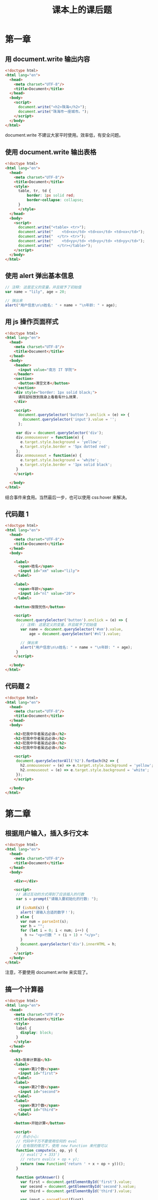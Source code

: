 #+TITLE: 课本上的课后题



* 第一章
** 用 document.write 输出内容

#+begin_src html
  <!doctype html>
  <html lang="en">
    <head>
      <meta charset="UTF-8"/>
      <title>Document</title>
    </head>
    <body>
      <script>
        document.write("<h2>珠海</h2>");
        document.write("珠海市一座城市。");
      </script>
    </body>
  </html>
#+end_src

document.write 不建议大家平时使用。效率低，有安全问题。

** 使用 document.write 输出表格

#+begin_src html :tangle e:/aaa.html
  <!doctype html>
  <html lang="en">
    <head>
      <meta charset="UTF-8"/>
      <title>Document</title>
      <style>
        table, tr, td {
            border: 1px solid red;
            border-collapse: collapse;
        }
        </style>
    </head>
    <body>
      <script>
        document.write("<table> <tr>");
        document.write("    <td>xx</td> <td>xx</td> <td>xx</td>");
        document.write("  </tr> <tr>");
        document.write("    <td>yy</td> <td>yy</td> <td>yy</td>");
        document.write("  </tr></table>");
      </script>
    </body>
  </html>
#+end_src

** 使用 alert 弹出基本信息

#+begin_src js
  // 注释: 这是定义的变量，并且赋予了初始值
  var name = "lily", age = 20;

  // 弹出来
  alert("用户信息\n\n姓名: " + name + "\n年龄: " + age);
#+end_src

** 用 js 操作页面样式

#+begin_src html
  <!doctype html>
  <html lang="en">
    <head>
      <meta charset="UTF-8"/>
      <title>Document</title>
    </head>
    <body>
      <header>
        <input value="南方 IT 学院">
      </header>
      <section>
        <button>清空文本</button>
      </section>
      <div style="border: 1px solid black;">
        请将鼠标放到我身上看看有什么效果.
      </div>

      <script>
        document.querySelector('button').onclick = (e) => {
          document.querySelector('input').value = '';
        };

       var div = document.querySelector('div');
       div.onmouseover = function(e) {
         e.target.style.background = 'yellow';
         e.target.style.border = '5px dotted red';
       };
       div.onmouseout = function(e) {
         e.target.style.background = 'white';
         e.target.style.border = '1px solid black';
       }
      </script>

    </body>
  </html>
#+end_src

结合事件来食用。当然最后一步，也可以使用 css:hover 来解决。

** 代码题 1

#+begin_src html
  <!doctype html>
  <html lang="en">
    <head>
      <meta charset="UTF-8"/>
      <title>Document</title>
    </head>
    <body>

      <label>
        <span>姓名</span>
        <input id="xm" value="lily">
      </label>

      <label>
        <span>年龄</span>
        <input id="nl" value="20">
      </label>

      <button>按我忧伤</button>

      <script>
       document.querySelector('button').onclick = (e) => {
         // 注释: 这是定义的变量，并且赋予了初始值
         var name = document.querySelector('#xm').value,
             age = document.querySelector('#nl').value;

         // 弹出来
         alert("用户信息\n\n姓名: " + name + "\n年龄: " + age);
       }
      </script>

    </body>
  </html>
#+end_src

** 代码题 2

#+begin_src html
  <!doctype html>
  <html lang="en">
    <head>
      <meta charset="UTF-8"/>
      <title>Document</title>
    </head>
    <body>

      <h2>犯我中华者虽远必诛</h2>
      <h2>犯我中华者虽远必诛</h2>
      <h2>犯我中华者虽远必诛</h2>
      <h2>犯我中华者虽远必诛</h2>

      <script>
       document.querySelectorAll('h2').forEach(h2 => {
         h2.onmouseover = (e) => e.target.style.background = 'yellow';
         h2.onmouseout = (e) => e.target.style.background = 'white';
       });
      </script>

    </body>
  </html>
#+end_src

* 第二章
** 根据用户输入，插入多行文本

#+begin_src html
  <!doctype html>
  <html lang="en">
    <head>
      <meta charset="UTF-8"/>
      <title>Document</title>
    </head>
    <body>

      <div></div>

      <script>
       // 通过互动的方式得到了应该插入的行数
       var s = prompt("请输入要初始化的行数: ");

       if (isNaN(s)) {
         alert('请输入合适的数字！');
       } else {
         var num = parseInt(s);
         var h = "";
         for (let i = 0; i < num; i++) {
           h += "<p>行数 " + (i + 1) + "</p>";
         }
         document.querySelector('div').innerHTML = h;
       }
      </script>
    </body>
  </html>
#+end_src

注意，不要使用 document.write 来实现了。

** 搞一个计算器

#+begin_src html
  <!doctype html>
  <html lang="en">
    <head>
      <meta charset="UTF-8"/>
      <title>Document</title>
      <style>
       label {
         display: block;
       }
      </style>
    </head>
    <body>

      <h3>简单计算器</h3>
      <label>
        <span>第1个数</span>
        <input id="first">
      </label>
      <label>
        <span>第2个数</span>
        <input id="second">
      </label>
      <label>
        <span>第3个数</span>
        <input id="third">
      </label>

      <button>开始计算</button>

      <script>
       // 务必小心:
       // 代码中千万不要使用任何的 eval
       // 在有限的情况下，使用 new Function 来代替可以
       function compute(x, op, y) {
         // eval('2 + 333')
         // return eval(x + op + y);
         return (new Function('return ' + x + op + y))();
       }

       function getAnswer() {
         var first = document.getElementById('first').value;
         var second = document.getElementById('second').value;
         var third = document.getElementById('third').value;

         var input = parseFloat(first)
                   + second
                   + parseFloat(third);
         alert(input + '=' + compute(first, second, third));
       }

       document.querySelector('button').onclick = getAnswer;

      </script>
    </body>
  </html>

#+end_src

** 奇偶行的背景颜色

#+begin_src html
  <!doctype html>
  <html lang="en">
    <head>
      <meta charset="UTF-8"/>
      <title>Document</title>
      <style>
       table, tr, td {
         border: 1px solid black;
         border-collapse: collapse;
         padding: 5px 1em;
       }
       /* 可以使用 css 的方法来实现 */
       tr:nth-child(odd) {
         background: yellow;
       }
      </style>
    </head>
    <body>
      <table>
        <tr>
          <td>xxx</td>
          <td>xxx</td>
          <td>xxx</td>
        </tr>
        <tr>
          <td>xxx</td>
          <td>xxx</td>
          <td>xxx</td>
        </tr>
        <tr>
          <td>xxx</td>
          <td>xxx</td>
          <td>xxx</td>
        </tr>
        <tr>
          <td>xxx</td>
          <td>xxx</td>
          <td>xxx</td>
        </tr>
        <tr>
          <td>xxx</td>
          <td>xxx</td>
          <td>xxx</td>
        </tr>
      </table>
      <script>
       // 用 JS 的方式去实现
       document.querySelectorAll('tr:nth-child(even)').forEach((el) => {
         el.style.background = 'pink';
       });
      </script>
    </body>
  </html>
#+end_src


** 代码题 1

#+begin_src html
  <!doctype html>
  <html lang="en">
    <head>
      <meta charset="UTF-8"/>
      <title>Document</title>
    </head>
    <body>
      <button>点我算分</button>

      <script>
       function transformFenshu(score) {
         if (score >= 90) {
           return 'A';
         }
         if (score >= 80) {
           return 'B';
         }
         if (score >= 70) {
           return 'C';
         }
         if (score >= 60) {
           return 'D';
         }
         return 'E';
       }

       document.querySelector('button').onclick = function(e) {
         var input = prompt("请输入你的百分之分数: ");
         alert(transformFenshu(parseFloat(input)));
       };
      </script>
    </body>
  </html>
#+end_src

** 代码题 2 打印乘法表

#+begin_src html
  <!doctype html>
  <html lang="en">
    <head>
      <meta charset="UTF-8"/>
      <title>Document</title>
      <style>
       h3 {
         font-size: 35pt;
         position: absolute;
         top: -20px;
         right: 200px;
       }
       i {
         background: darkgreen;
         color: white;
         margin: 3px;
         padding: 5px;
         width: 90px;
         display: inline-block;
         text-align: center;
         font-style: normal;
         font-weight: bold;
         box-shadow: 0 0 3px black;
       }
       i:hover {
         color: yellow;
       }
      </style>
    </head>
    <body>
      <h3>九九乘法表</h3>
      <section>
      </section>

      <script>
       var h = "";

       for (let i = 1; i <= 9; i++) { // i 代表的是各行
         h += "<div>";
         for (let j = 1; j <= i; j++) { // 每一行的各个 3x4=12 的格子
           h += "<i>" + j + " x " + i + " = " + (i*j) + "</i>";
         }
         h += "</div>";
       }

       document.querySelector('section').innerHTML = h;
      </script>
    </body>
  </html>
#+end_src
* 第三章
** 切换图片 (Page 73)

#+begin_src html
  <section>
    <img src="a.jpg">
  </section>

  <script>
    var img = document.querySelector('img');
    img.onmouseover = function(e) {
        img.src = 'c.jpg';
    };
    img.onmouseout = function(e) {
        img.src = 'a.jpg';
    };
  </script>
#+end_src

** input 输入框事件 (Page 74)

#+begin_src html
  <!doctype html>
  <html lang="en">
    <head>
      <meta charset="UTF-8"/>
      <title>Document</title>
      <style>
       header {
         text-align: center;
       }
       section {
         border: 1px dotted black;
         text-align: center;
       }
       label {
         display: block;
       }
      </style>
    </head>
    <body>
      <header>员工信息</header>
      <section>
        <label>
          <span>姓名</span>
          <input id="xm" autofocus>
        </label>
        <label>
          <span>年龄</span>
          <input id="nl" value="[年龄]必须为数字">
        </label>
        <div>
          <button class="sub">提交</button>
          <button class="rest">重置</button>
        </div>
      </section>

      <script>
       var nl = document.getElementById('nl');
       nl.onfocus = function(e) {
         e.target.value = '';
       };
       nl.onkeydown = function(e) {
         if ((e.keyCode > 57 || e.keyCode < 48)
             && e.keyCode !== 13
             && e.keyCode !== 8) {
           e.preventDefault();
         }
       }
      </script>
    </body>
  </html>
#+end_src
** 显示按钮文本的事件 (Page 75)

#+begin_src html
  <div>
    <button>我是一个按钮</button>
    <button>楼上说的对</button>
    <button>我是谁，谁知道</button>
    <button>大家都别吵</button>
  </div>
  <script>
    function showMe(e) {
        alert(e.target.innerText);
    }
    document.querySelectorAll('button').forEach(button => {
        button.onclick = showMe;
    });
  </script>
#+end_src

利用事件委托:
#+begin_src html
  <div>
    <button>我是一个按钮</button>
    <button>楼上说的对</button>
    <button>我是谁，谁知道</button>
    <button>大家都别吵</button>
  </div>
  <script>
    function showMe(e) {
        if (e.target.tagName == 'BUTTON') {
            alert(e.target.innerText);
        }
    }
    document.querySelector('div').onclick = showMe;
  </script>
#+end_src

** 按钮跟 checkbox 的互动 (Page 76)

#+begin_src html
  <div>
    <button disabled>我是一个傀儡</button>
  </div>
  <div>
    <input type="checkbox">
  </div>
  <script>
    document.querySelector('input').onchange = (e) => {
        if (e.target.checked) {
            document.querySelector('button').removeAttribute('disabled');
        } else {
            document.querySelector('button').setAttribute('disabled', 'disabled');
        }
    }

    window.onload = function(e) {
        document.querySelector('input').click();
    }
  </script>
#+end_src

** 代码题 1

#+begin_src html
  <div></div>
  <script>
    document.onmousemove = function(e) {
        document.querySelector('div').innerText = e.x + ', ' + e.y;
    };
  </script>
#+end_src

** 代码题 2 爷会飞

#+begin_src html
  <div style="position: fixed;">
    <header>
      <img src="a.jpg">
    </header>
    <footer>
      爷会飞
    </footer>
  </div>
  <script>
    document.onmousemove = function(e) {
        var imgDiv = document.querySelector('div');
        imgDiv.style.left = (e.clientX - 30) + 'px';
        imgDiv.style.top = (e.clientY -30) + 'px';
    }
  </script>
#+end_src

* 第四章
** 复制节点 (Page 101)

#+begin_src html
  <head>
    <meta charset="UTF-8"/>
    <title>Document</title>
    <style>
      .main {
          display: flex;
          flex-flow: row;
      }
      section {
          width: 300px;
          height: 200px;
          margin: 3px;
          padding: 1em;
          border: 1px solid black;
          overflow-y: auto;
      }
    </style>
  </head>
  <body>
    <header>
      <button>开始复制</button>
    </header>
    <div class="main">
      <section id="src">
        <div>
          <span>姓名</span>
          <input value="lily">
          <button>提交</button>
          <div>
      </section>
      <section id="dst">
      </section>
    </div>

    <script>
      document.querySelector('header button').onclick = function(e) {
          var node = document.querySelector('#src div').cloneNode(true);
          document.querySelector('#dst').appendChild(node);
      };
    </script>
  </body>
#+end_src
** 点击更改背景色 (Page 103)

#+begin_src html
  <!doctype html>
  <html lang="en">
    <head>
      <meta charset="UTF-8"/>
      <title>Document</title>
      <style>
       table, tr, th, td {
         border: 1px solid black;
         border-collapse: collapse;
         padding: 5px 1em;
       }
       .beautiful {
         background: green;
         color: white;
         font-weight: bold;
       }
      </style>
    </head>
    <body>

      <table>
        <thead>
          <tr>
            <th>序号</th>
            <th>姓名</th>
            <th>年龄</th>
          </tr>
        </thead>
        <tbody>
          <tr>
            <td>3333</td>
            <td>3333</td>
            <td>3333</td>
          </tr>
          <tr>
            <td>3333</td>
            <td>3333</td>
            <td>3333</td>
          </tr>
          <tr>
            <td>3333</td>
            <td>3333</td>
            <td>3333</td>
          </tr>
          <tr>
            <td>3333</td>
            <td>3333</td>
            <td>3333</td>
          </tr>
        </tbody>
      </table>

      <script>
       document.querySelector('tbody').addEventListener('click', (e) => {
         if (e.target.parentNode.tagName.toLowerCase() == 'tr') {
           e.target.parentNode.classList.toggle('beautiful');
         }
       });
      </script>

    </body>
  </html>
#+end_src

** 点击按钮增加节点 (Page 104)

#+begin_src html
  <!doctype html>
  <html lang="en">
    <head>
      <meta charset="UTF-8"/>
      <title>Document</title>
      <style>
       .main {
         border: 1px solid blue;
         width: 250px;
         height: 200px;
         margin-top: 1em;
         overflow-y: auto;
       }
      </style>
    </head>
    <body>

      <header>
        <button>添加节点</button>
      </header>

      <div class="main">
      </div>

      <script>
       function addNode() {
         var html = "<div><span>Email: </span><input value='zh@cctv.com'></div>";
         document.querySelector('.main').insertAdjacentHTML('afterbegin', html);
       }

       document.querySelector('button').addEventListener('click', addNode);
      </script>

    </body>
  </html>
#+end_src

** 添加、删除表格的行 (Page 105)

#+begin_src html
  <!doctype html>
  <html lang="en">
    <head>
      <meta charset="UTF-8"/>
      <title>Document</title>
      <style>
       body {
         text-align: center;
       }
       table, tr, th, td {
         border: 1px solid black;
         border-collapse: collapse;
         padding: 5px 1em;
         width: 300px;
         margin: 1em auto;
       }
      </style>
    </head>
    <body>

      <header>
        <span>书名</span>
        <input>
        <button>添加</button>
      </header>

      <div>
        <table>
          <thead>
            <tr>
              <th>序号</th>
              <th>书名</th>
              <th>操作</th>
            </tr>
          </thead>
          <tbody>
          </tbody>
        </table>
      </div>

      <script>
       function addTr() {
         var input = document.querySelector('input');
         var tbody = document.querySelector('tbody');
         var index = tbody.rows.length + 1;
         var tr = "<tr><td>" + index + "</td><td>" + input.value + "</td><td><button class='del'>删除</button></td></tr>";
         tbody.insertAdjacentHTML('beforeend', tr);
         input.value = '';
       }

       document.querySelector('header button').addEventListener('click', addTr);
       document.querySelector('tbody').addEventListener('click', (e) => {
         if (e.target.classList.contains('del')) {
           var tr = e.target.parentNode.parentNode;
           tr.parentNode.removeChild(tr);
         }
       });
      </script>
    </body>
  </html>
#+end_src




** 代码题 (Page 108)

#+begin_src html
  <!doctype html>
  <html lang="en">
    <head>
      <meta charset="UTF-8"/>
      <title>Document</title>
      <style>
       div {
         background: lightyellow;
         margin-bottom: 4px;
         border-bottom: 1px dotted gray;
       }
      </style>
    </head>
    <body>
      <header>
        <input placeholder="书名">
        <input placeholder="作者">
        <input placeholder="价格">
        <button>添加</button>
      </header>

      <section>
      </section>

      <script>
       document.querySelector('button').addEventListener('click', function(e) {
         var inputs = document.querySelectorAll('input');
         var html = "<div>书名: " + inputs[0].value + " 作者: " + inputs[1].value + " 价格: " + inputs[2].value + " </div>";
         document.querySelector('section').insertAdjacentHTML('afterbegin', html);
       });

      </script>
    </body>
  </html>
#+end_src

* 第五章
** 弹出时间 (Page 136)

#+begin_src html
  <button>猜猜今天是哪天?</button>

  <script>
    document.querySelector('button').onclick = (e) => {
        var d = new Date();
        alert(d.xxxxxxx进行拼接);
    };
  </script>
#+end_src

** 验证输入内容 (Page 137)

#+begin_src html

  <header>
    <span>姓名</span>
    <input>
    <button>提交</button>
  </header>

  <script>
    function doSubmit() {
        var value = document.querySelector('input').value;
        if (!value) {
            return alert("不能为空啊");
        }
        if (value.match(/\d/)) {
            return alert("不能包含任何数字啊");
        }
        // 正常逻辑
    }
  </script>
#+end_src

** 猜拳 (Page 138)

#+begin_src html
  <!doctype html>
  <html lang="en">
    <head>
      <meta charset="UTF-8"/>
      <title>Document</title>
      <style>
      </style>
    </head>
    <body>

      <header>
        <h3>猜拳小游戏</h3>
      </header>

      <section>
        <span>请选择: </span>
        <input name="s" value="1" type="radio"> 剪刀
        <input name="s" value="2" type="radio"> 石头
        <input name="s" value="3" type="radio"> 布
        <button>开始猜拳</button>
      </section>

      <script>
       // 1 2 3
       var arr = ["剪刀", "石头", "布"];
       function caiquan() {
         var xitongdexuanze = Math.ceil(Math.random()*3);
         var inputs = document.querySelectorAll('input');
         var nidexuanze;
         for (let i = 0; i < inputs.length; i++) {
           if (inputs[i].checked) {
             nidexuanze = parseInt(inputs[i].value);
             break;
           }
         }
         alert("你的选择是: " + arr[nidexuanze - 1] + "\n系统的选择: " + arr[xitongdexuanze - 1]);
       }
       document.querySelector('button').onclick = caiquan;
      </script>
    </body>
  </html>
#+end_src

** 添加员工 (Page 139)

#+begin_src html
  <!doctype html>
  <html lang="en">
    <head>
      <meta charset="UTF-8"/>
      <title>Document</title>
      <style>
       input {
         display: block;
       }
       footer {
         margin: 1em 0;
         padding: 1em;
         height: 200px;
         border: 1px solid black;
       }
      </style>
    </head>
    <body>
      <header>
        <h3>员工资信息</h3>
      </header>

      <div>
        <input value="rose">
        <input value="23">
        <input value="nose@126.com">
        <button>添加</button>
      </div>

      <footer>
      </footer>

      <script>

       var personList = [];

       function Person(name, age, email) {
         this.name = name;
         this.age = age;
         this.email = email;
         this.showMe = function() {
           alert("My name is " + this.name);
         }
       };

       function addPerson() {
         var inputs = document.querySelectorAll('input');
         var person = new Person(
           inputs[0].value,
           inputs[1].value,
           inputs[2].value
         );
         personList.push(person);
         var html = "<div>姓名: " + inputs[0].value + " 年龄: " + inputs[1].value + " Email: " + inputs[2].value + " </div>";
         document.querySelector('footer').insertAdjacentHTML('afterbegin', html);
       }

       document.querySelector('div button').addEventListener('click', addPerson);
      </script>
    </body>
  </html>
#+end_src

* 第六章
** 模拟跳转 (Page 163)

#+begin_src js
  var shengxiadeShijian = 5;

  function showMessage() {
      document.querySelector('.msg').innerText = "注册成功，剩 " + shengxiadeShijian + " 秒";
  }

  function redirctToHome () {
      window.location.href = "/";
  }

  setInterval(showMessage, 1000);
  setTimeout(redirctToHome, shengxiadeShijian * 1000);
#+end_src

* 第七章
** 字体样式 (Page 195)

#+begin_src html
  <!doctype html>
  <html lang="en">
    <head>
      <meta charset="UTF-8"/>
      <title>Document</title>
      <style>
       .xieti {
         font-style: italic;
       }
       .xiahuaxian {
         text-decoration: underline;
       }
       .cuti {
         font-weight: bolder;
       }
      </style>
    </head>
    <body>

      <div>
        <input type="checkbox" id="a"/> 斜体
        <input type="checkbox" id="b"/> 下划线
        <input type="checkbox" id="c"/> 粗体
      </div>

      <section>
        广东省珠海市
      </section>

      <script>
       var t = document.querySelector('section');
       document.getElementById('a').onclick = function(e) {
         t.classList.toggle('xieti');
       };
       document.getElementById('b').onclick = function(e) {
         t.classList.toggle('xiahuaxian');
       };
       document.getElementById('c').onclick = function(e) {
         t.classList.toggle('cuti');
       };
      </script>
    </body>
  </html>
#+end_src

** 级联选择 (Page 198)

#+begin_src html
  <!doctype html>
  <html lang="en">
    <head>
      <meta charset="UTF-8"/>
      <title>Document</title>
      <style>
      </style>
    </head>
    <body>

      <div>
        <span>省份:</span>
        <select id="d1">
        </select>
        城市:
        <select id="d2">
        </select>
      </div>

      <script>
       var diqu = [
         ["广东", ["广州", "珠海", "深圳", "佛山", "清远"]],
         ["湖南", ["长沙", "株洲", "永州", "郴州", "湘潭"]],
         ["广西", ["南宁", "柳州", "桂林", "百色", "贺州"]]
       ];

       function renderD1 () {
         var html = diqu.map(d => {
           return "<option>" + d[0] + "</option>";
         });
         var d1 = document.getElementById('d1');
         d1.innerHTML = html;
         d1.onchange = renderD2;
       }

       function renderD2 () {
         var cities;
         var d = document.querySelector('#d1').value;
         for (let i = 0; i < diqu.length; i++) {
           if (diqu[i][0] === d) {
             cities = diqu[i][1];
             break;
           }
         }
         var html = cities.map(c => {
           return "<option>" + c + "</option>";
         });
         document.getElementById('d2').innerHTML = html;
       }

       renderD1();
       renderD2();
      </script>
    </body>
  </html>
#+end_src
